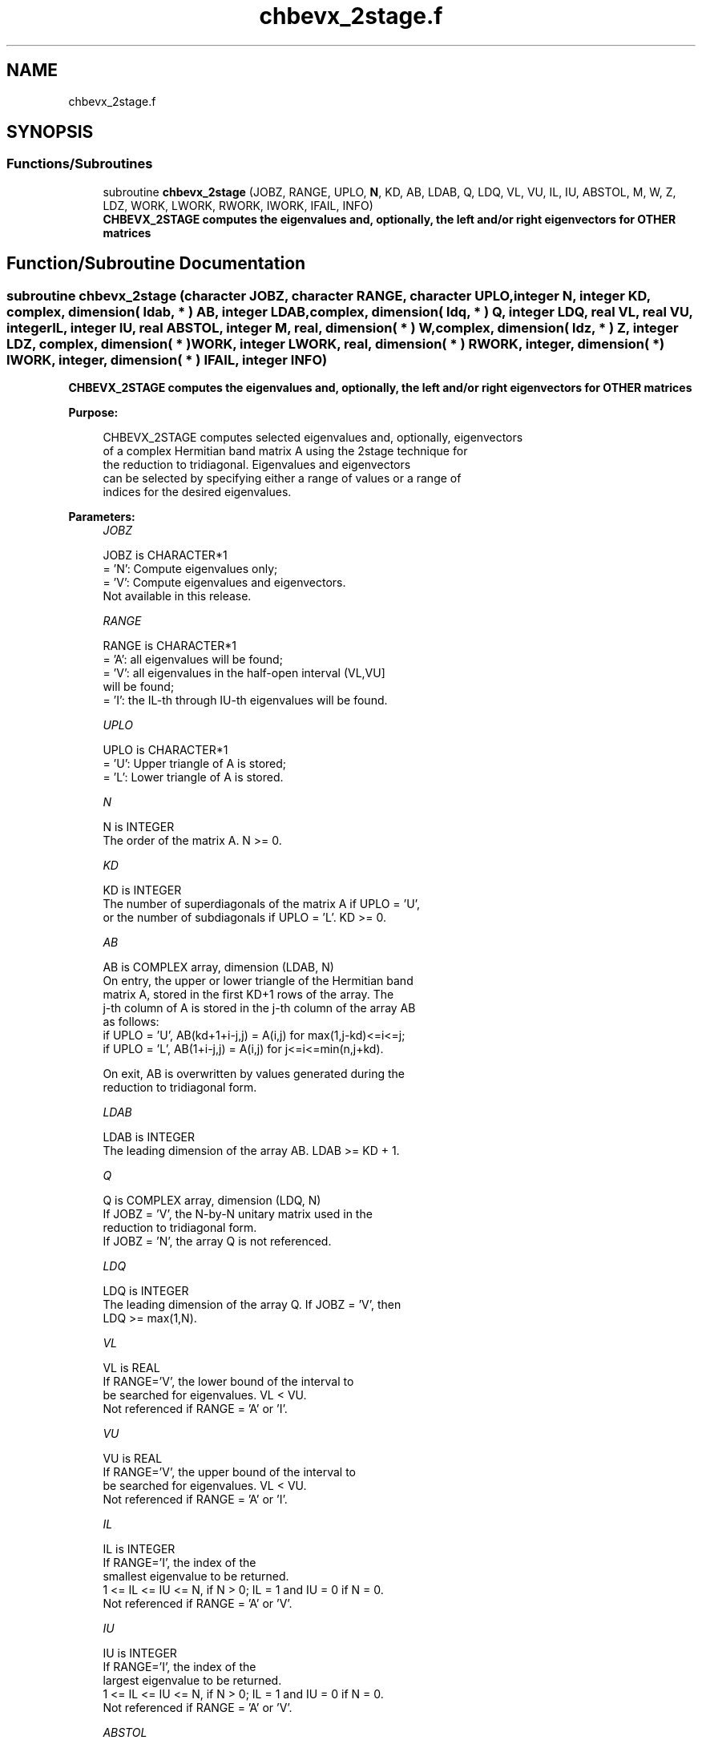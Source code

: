 .TH "chbevx_2stage.f" 3 "Tue Nov 14 2017" "Version 3.8.0" "LAPACK" \" -*- nroff -*-
.ad l
.nh
.SH NAME
chbevx_2stage.f
.SH SYNOPSIS
.br
.PP
.SS "Functions/Subroutines"

.in +1c
.ti -1c
.RI "subroutine \fBchbevx_2stage\fP (JOBZ, RANGE, UPLO, \fBN\fP, KD, AB, LDAB, Q, LDQ, VL, VU, IL, IU, ABSTOL, M, W, Z, LDZ, WORK, LWORK, RWORK, IWORK, IFAIL, INFO)"
.br
.RI "\fB CHBEVX_2STAGE computes the eigenvalues and, optionally, the left and/or right eigenvectors for OTHER matrices\fP "
.in -1c
.SH "Function/Subroutine Documentation"
.PP 
.SS "subroutine chbevx_2stage (character JOBZ, character RANGE, character UPLO, integer N, integer KD, complex, dimension( ldab, * ) AB, integer LDAB, complex, dimension( ldq, * ) Q, integer LDQ, real VL, real VU, integer IL, integer IU, real ABSTOL, integer M, real, dimension( * ) W, complex, dimension( ldz, * ) Z, integer LDZ, complex, dimension( * ) WORK, integer LWORK, real, dimension( * ) RWORK, integer, dimension( * ) IWORK, integer, dimension( * ) IFAIL, integer INFO)"

.PP
\fB CHBEVX_2STAGE computes the eigenvalues and, optionally, the left and/or right eigenvectors for OTHER matrices\fP  
.PP
\fBPurpose: \fP
.RS 4

.PP
.nf
 CHBEVX_2STAGE computes selected eigenvalues and, optionally, eigenvectors
 of a complex Hermitian band matrix A using the 2stage technique for
 the reduction to tridiagonal.  Eigenvalues and eigenvectors
 can be selected by specifying either a range of values or a range of
 indices for the desired eigenvalues.
.fi
.PP
 
.RE
.PP
\fBParameters:\fP
.RS 4
\fIJOBZ\fP 
.PP
.nf
          JOBZ is CHARACTER*1
          = 'N':  Compute eigenvalues only;
          = 'V':  Compute eigenvalues and eigenvectors.
                  Not available in this release.
.fi
.PP
.br
\fIRANGE\fP 
.PP
.nf
          RANGE is CHARACTER*1
          = 'A': all eigenvalues will be found;
          = 'V': all eigenvalues in the half-open interval (VL,VU]
                 will be found;
          = 'I': the IL-th through IU-th eigenvalues will be found.
.fi
.PP
.br
\fIUPLO\fP 
.PP
.nf
          UPLO is CHARACTER*1
          = 'U':  Upper triangle of A is stored;
          = 'L':  Lower triangle of A is stored.
.fi
.PP
.br
\fIN\fP 
.PP
.nf
          N is INTEGER
          The order of the matrix A.  N >= 0.
.fi
.PP
.br
\fIKD\fP 
.PP
.nf
          KD is INTEGER
          The number of superdiagonals of the matrix A if UPLO = 'U',
          or the number of subdiagonals if UPLO = 'L'.  KD >= 0.
.fi
.PP
.br
\fIAB\fP 
.PP
.nf
          AB is COMPLEX array, dimension (LDAB, N)
          On entry, the upper or lower triangle of the Hermitian band
          matrix A, stored in the first KD+1 rows of the array.  The
          j-th column of A is stored in the j-th column of the array AB
          as follows:
          if UPLO = 'U', AB(kd+1+i-j,j) = A(i,j) for max(1,j-kd)<=i<=j;
          if UPLO = 'L', AB(1+i-j,j)    = A(i,j) for j<=i<=min(n,j+kd).

          On exit, AB is overwritten by values generated during the
          reduction to tridiagonal form.
.fi
.PP
.br
\fILDAB\fP 
.PP
.nf
          LDAB is INTEGER
          The leading dimension of the array AB.  LDAB >= KD + 1.
.fi
.PP
.br
\fIQ\fP 
.PP
.nf
          Q is COMPLEX array, dimension (LDQ, N)
          If JOBZ = 'V', the N-by-N unitary matrix used in the
                          reduction to tridiagonal form.
          If JOBZ = 'N', the array Q is not referenced.
.fi
.PP
.br
\fILDQ\fP 
.PP
.nf
          LDQ is INTEGER
          The leading dimension of the array Q.  If JOBZ = 'V', then
          LDQ >= max(1,N).
.fi
.PP
.br
\fIVL\fP 
.PP
.nf
          VL is REAL
          If RANGE='V', the lower bound of the interval to
          be searched for eigenvalues. VL < VU.
          Not referenced if RANGE = 'A' or 'I'.
.fi
.PP
.br
\fIVU\fP 
.PP
.nf
          VU is REAL
          If RANGE='V', the upper bound of the interval to
          be searched for eigenvalues. VL < VU.
          Not referenced if RANGE = 'A' or 'I'.
.fi
.PP
.br
\fIIL\fP 
.PP
.nf
          IL is INTEGER
          If RANGE='I', the index of the
          smallest eigenvalue to be returned.
          1 <= IL <= IU <= N, if N > 0; IL = 1 and IU = 0 if N = 0.
          Not referenced if RANGE = 'A' or 'V'.
.fi
.PP
.br
\fIIU\fP 
.PP
.nf
          IU is INTEGER
          If RANGE='I', the index of the
          largest eigenvalue to be returned.
          1 <= IL <= IU <= N, if N > 0; IL = 1 and IU = 0 if N = 0.
          Not referenced if RANGE = 'A' or 'V'.
.fi
.PP
.br
\fIABSTOL\fP 
.PP
.nf
          ABSTOL is REAL
          The absolute error tolerance for the eigenvalues.
          An approximate eigenvalue is accepted as converged
          when it is determined to lie in an interval [a,b]
          of width less than or equal to

                  ABSTOL + EPS *   max( |a|,|b| ) ,

          where EPS is the machine precision.  If ABSTOL is less than
          or equal to zero, then  EPS*|T|  will be used in its place,
          where |T| is the 1-norm of the tridiagonal matrix obtained
          by reducing AB to tridiagonal form.

          Eigenvalues will be computed most accurately when ABSTOL is
          set to twice the underflow threshold 2*SLAMCH('S'), not zero.
          If this routine returns with INFO>0, indicating that some
          eigenvectors did not converge, try setting ABSTOL to
          2*SLAMCH('S').

          See "Computing Small Singular Values of Bidiagonal Matrices
          with Guaranteed High Relative Accuracy," by Demmel and
          Kahan, LAPACK Working Note #3.
.fi
.PP
.br
\fIM\fP 
.PP
.nf
          M is INTEGER
          The total number of eigenvalues found.  0 <= M <= N.
          If RANGE = 'A', M = N, and if RANGE = 'I', M = IU-IL+1.
.fi
.PP
.br
\fIW\fP 
.PP
.nf
          W is REAL array, dimension (N)
          The first M elements contain the selected eigenvalues in
          ascending order.
.fi
.PP
.br
\fIZ\fP 
.PP
.nf
          Z is COMPLEX array, dimension (LDZ, max(1,M))
          If JOBZ = 'V', then if INFO = 0, the first M columns of Z
          contain the orthonormal eigenvectors of the matrix A
          corresponding to the selected eigenvalues, with the i-th
          column of Z holding the eigenvector associated with W(i).
          If an eigenvector fails to converge, then that column of Z
          contains the latest approximation to the eigenvector, and the
          index of the eigenvector is returned in IFAIL.
          If JOBZ = 'N', then Z is not referenced.
          Note: the user must ensure that at least max(1,M) columns are
          supplied in the array Z; if RANGE = 'V', the exact value of M
          is not known in advance and an upper bound must be used.
.fi
.PP
.br
\fILDZ\fP 
.PP
.nf
          LDZ is INTEGER
          The leading dimension of the array Z.  LDZ >= 1, and if
          JOBZ = 'V', LDZ >= max(1,N).
.fi
.PP
.br
\fIWORK\fP 
.PP
.nf
          WORK is COMPLEX array, dimension (LWORK)
.fi
.PP
.br
\fILWORK\fP 
.PP
.nf
          LWORK is INTEGER
          The length of the array WORK. LWORK >= 1, when N <= 1;
          otherwise  
          If JOBZ = 'N' and N > 1, LWORK must be queried.
                                   LWORK = MAX(1, dimension) where
                                   dimension = (2KD+1)*N + KD*NTHREADS
                                   where KD is the size of the band.
                                   NTHREADS is the number of threads used when
                                   openMP compilation is enabled, otherwise =1.
          If JOBZ = 'V' and N > 1, LWORK must be queried. Not yet available.

          If LWORK = -1, then a workspace query is assumed; the routine
          only calculates the optimal sizes of the WORK, RWORK and
          IWORK arrays, returns these values as the first entries of
          the WORK, RWORK and IWORK arrays, and no error message
          related to LWORK or LRWORK or LIWORK is issued by XERBLA.
.fi
.PP
.br
\fIRWORK\fP 
.PP
.nf
          RWORK is REAL array, dimension (7*N)
.fi
.PP
.br
\fIIWORK\fP 
.PP
.nf
          IWORK is INTEGER array, dimension (5*N)
.fi
.PP
.br
\fIIFAIL\fP 
.PP
.nf
          IFAIL is INTEGER array, dimension (N)
          If JOBZ = 'V', then if INFO = 0, the first M elements of
          IFAIL are zero.  If INFO > 0, then IFAIL contains the
          indices of the eigenvectors that failed to converge.
          If JOBZ = 'N', then IFAIL is not referenced.
.fi
.PP
.br
\fIINFO\fP 
.PP
.nf
          INFO is INTEGER
          = 0:  successful exit
          < 0:  if INFO = -i, the i-th argument had an illegal value
          > 0:  if INFO = i, then i eigenvectors failed to converge.
                Their indices are stored in array IFAIL.
.fi
.PP
 
.RE
.PP
\fBAuthor:\fP
.RS 4
Univ\&. of Tennessee 
.PP
Univ\&. of California Berkeley 
.PP
Univ\&. of Colorado Denver 
.PP
NAG Ltd\&. 
.RE
.PP
\fBDate:\fP
.RS 4
June 2016 
.RE
.PP
\fBFurther Details: \fP
.RS 4

.PP
.nf
  All details about the 2stage techniques are available in:

  Azzam Haidar, Hatem Ltaief, and Jack Dongarra.
  Parallel reduction to condensed forms for symmetric eigenvalue problems
  using aggregated fine-grained and memory-aware kernels. In Proceedings
  of 2011 International Conference for High Performance Computing,
  Networking, Storage and Analysis (SC '11), New York, NY, USA,
  Article 8 , 11 pages.
  http://doi.acm.org/10.1145/2063384.2063394

  A. Haidar, J. Kurzak, P. Luszczek, 2013.
  An improved parallel singular value algorithm and its implementation 
  for multicore hardware, In Proceedings of 2013 International Conference
  for High Performance Computing, Networking, Storage and Analysis (SC '13).
  Denver, Colorado, USA, 2013.
  Article 90, 12 pages.
  http://doi.acm.org/10.1145/2503210.2503292

  A. Haidar, R. Solca, S. Tomov, T. Schulthess and J. Dongarra.
  A novel hybrid CPU-GPU generalized eigensolver for electronic structure 
  calculations based on fine-grained memory aware tasks.
  International Journal of High Performance Computing Applications.
  Volume 28 Issue 2, Pages 196-209, May 2014.
  http://hpc.sagepub.com/content/28/2/196 
.fi
.PP
 
.RE
.PP

.PP
Definition at line 329 of file chbevx_2stage\&.f\&.
.SH "Author"
.PP 
Generated automatically by Doxygen for LAPACK from the source code\&.
